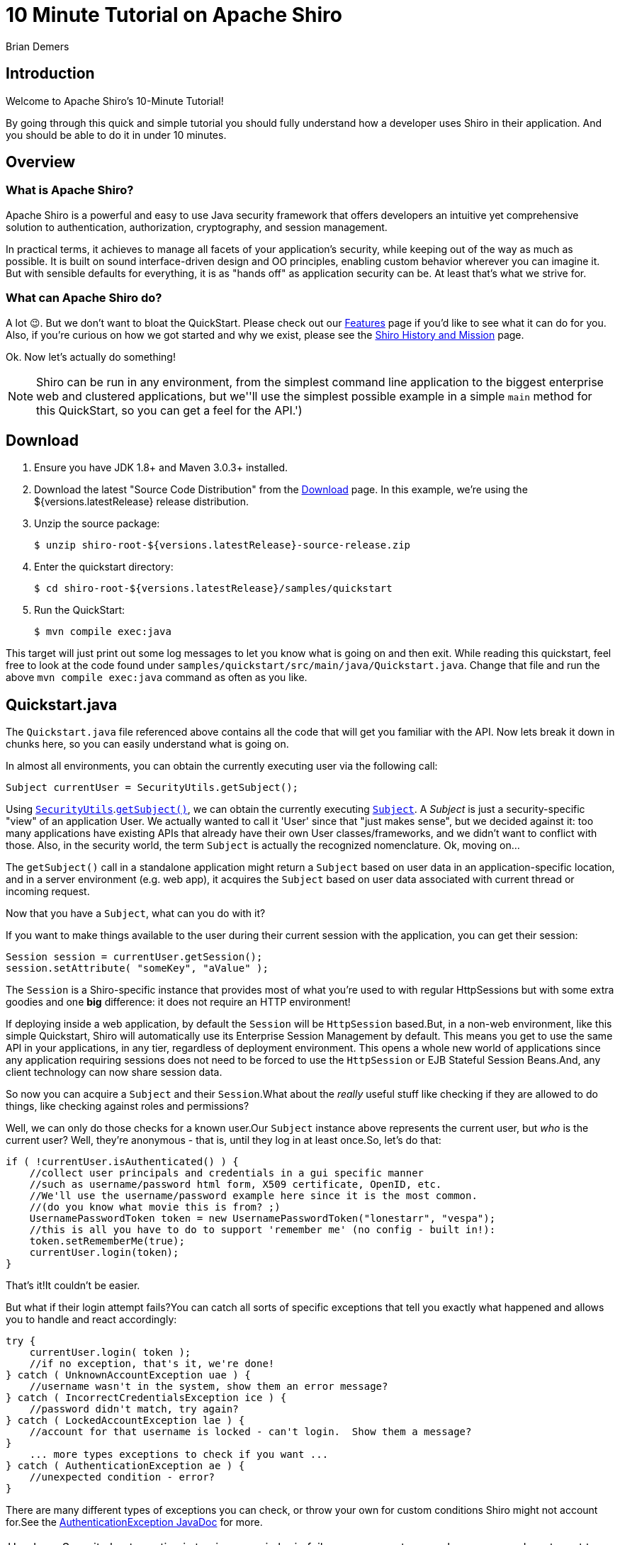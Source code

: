 = 10 Minute Tutorial on Apache Shiro
Brian Demers
:jbake-date: 2016-10-23 00:00:00
:jbake-type: page
:jbake-status: published
:jbake-tags: documentation, manual
:jbake-description: Try Apache Shiro for yourself in under 10 minutes.
:idprefix:

== Introduction

Welcome to Apache Shiro's 10-Minute Tutorial!

By going through this quick and simple tutorial you should fully understand how a developer uses Shiro in their application.
And you should be able to do it in under 10 minutes.

== Overview

=== What is Apache Shiro?

Apache Shiro is a powerful and easy to use Java security framework that offers developers an intuitive yet comprehensive solution to authentication, authorization, cryptography, and session management.

In practical terms, it achieves to manage all facets of your application's security, while keeping out of the way as much as possible.
It is built on sound interface-driven design and OO principles, enabling custom behavior wherever you can imagine it.
But with sensible defaults for everything, it is as "hands off" as application security can be.
At least that's what we strive for.

=== What can Apache Shiro do?

A lot 😉.
But we don't want to bloat the QuickStart.
Please check out our link:features.html[Features] page if you'd like to see what it can do for you.
Also, if you're curious on how we got started and why we exist, please see the link:/what-is-shiro.html[Shiro History and Mission] page.

Ok.
Now let's actually do something!

[NOTE]
====
Shiro can be run in any environment, from the simplest command line application to the biggest enterprise web and clustered applications, but we''ll use the simplest possible example in a simple `main` method for this QuickStart, so you can get a feel for the API.')
====

== Download

1. Ensure you have JDK 1.8+ and Maven 3.0.3+ installed.
2. Download the latest "Source Code Distribution" from the link:download.html[Download] page.
In this example, we're using the ${versions.latestRelease} release distribution.
3. Unzip the source package:
+
[source,bash]
----
$ unzip shiro-root-${versions.latestRelease}-source-release.zip
----
4. Enter the quickstart directory:
+
[source,bash]
----
$ cd shiro-root-${versions.latestRelease}/samples/quickstart
----
5. Run the QuickStart:
+
[source,bash]
----
$ mvn compile exec:java
----

This target will just print out some log messages to let you know what is going on and then exit.
While reading this quickstart, feel free to look at the code found under `samples/quickstart/src/main/java/Quickstart.java`.
Change that file and run the above `mvn compile exec:java` command as often as you like.

== Quickstart.java

The `Quickstart.java` file referenced above contains all the code that will get you familiar with the API.
Now lets break it down in chunks here, so you can easily understand what is going on.

In almost all environments, you can obtain the currently executing user via the following call:

[source,java]
----
Subject currentUser = SecurityUtils.getSubject();
----

Using link:static/current/apidocs/org/apache/shiro/SecurityUtils.html[`SecurityUtils`].link:static/current/apidocs/org/apache/shiro/SecurityUtils.html#getSubject()[`getSubject()`], we can obtain the currently executing link:static/current/apidocs/org/apache/shiro/subject/Subject.html[`Subject`].
A _Subject_ is just a security-specific "view" of an application User.
We actually wanted to call it 'User' since that "just makes sense", but we decided against it: too many applications have existing APIs that already have their own User classes/frameworks, and we didn't want to conflict with those.
Also, in the security world, the term `Subject` is actually the recognized nomenclature.
Ok, moving on...

The `getSubject()` call in a standalone application might return a `Subject` based on user data in an application-specific location, and in a server environment (e.g. web app), it acquires the `Subject` based on user data associated with current thread or incoming request.

Now that you have a `Subject`, what can you do with it?

If you want to make things available to the user during their current session with the application, you can get their session:

[source,java]
----
Session session = currentUser.getSession();
session.setAttribute( "someKey", "aValue" );
----

The `Session` is a Shiro-specific instance that provides most of what you're used to with regular HttpSessions but with some extra goodies and one **big** difference: it does not require an HTTP environment!

If deploying inside a web application, by default the `Session` will be `HttpSession` based.But, in a non-web environment, like this simple Quickstart, Shiro will automatically use its Enterprise Session Management by default.
This means you get to use the same API in your applications, in any tier, regardless of deployment environment.
This opens a whole new world of applications since any application requiring sessions does not need to be forced to use the `HttpSession` or EJB Stateful Session Beans.And, any client technology can now share session data.

So now you can acquire a `Subject` and their `Session`.What about the _really_ useful stuff like checking if they are allowed to do things, like checking against roles and permissions?

Well, we can only do those checks for a known user.Our `Subject` instance above represents the current user, but _who_ is the current user?
Well, they're anonymous - that is, until they log in at least once.So, let's do that:

[source,java]
----
if ( !currentUser.isAuthenticated() ) {
    //collect user principals and credentials in a gui specific manner
    //such as username/password html form, X509 certificate, OpenID, etc.
    //We'll use the username/password example here since it is the most common.
    //(do you know what movie this is from? ;)
    UsernamePasswordToken token = new UsernamePasswordToken("lonestarr", "vespa");
    //this is all you have to do to support 'remember me' (no config - built in!):
    token.setRememberMe(true);
    currentUser.login(token);
}
----

That's it!It couldn't be easier.

But what if their login attempt fails?You can catch all sorts of specific exceptions that tell you exactly what happened and allows you to handle and react accordingly:

[source,java]
----
try {
    currentUser.login( token );
    //if no exception, that's it, we're done!
} catch ( UnknownAccountException uae ) {
    //username wasn't in the system, show them an error message?
} catch ( IncorrectCredentialsException ice ) {
    //password didn't match, try again?
} catch ( LockedAccountException lae ) {
    //account for that username is locked - can't login.  Show them a message?
}
    ... more types exceptions to check if you want ...
} catch ( AuthenticationException ae ) {
    //unexpected condition - error?
}
----

There are many different types of exceptions you can check, or throw your own for custom conditions Shiro might not account for.See the link:static/current/apidocs/org/apache/shiro/authc/AuthenticationException.html[AuthenticationException JavaDoc] for more.

:tip-caption: Handy Hint
[TIP]
====
Security best practice is to give generic login failure messages to users because you do not want to aid an attacker trying to break into your system.
====

Ok, so by now, we have a logged-in user.
What else can we do?

Let's say who they are:

[source,java]
----
//print their identifying principal (in this case, a username):
log.info( "User [" + currentUser.getPrincipal() + "] logged in successfully." );
----

We can also test to see if they have specific role or not:

[source,java]
----
if ( currentUser.hasRole( "schwartz" ) ) {
    log.info("May the Schwartz be with you!" );
} else {
    log.info( "Hello, mere mortal." );
}
----

We can also see if they have a permission to act on a certain type of entity:

[source,java]
----
if ( currentUser.isPermitted( "lightsaber:wield" ) ) {
    log.info("You may use a lightsaber ring.  Use it wisely.");
} else {
    log.info("Sorry, lightsaber rings are for schwartz masters only.");
}
----

Also, we can perform an extremely powerful _instance-level_ permission check - the ability to see if the user has the ability to access a specific instance of a type:

[source,java]
----
if ( currentUser.isPermitted( "winnebago:drive:eagle5" ) ) {
    log.info("You are permitted to 'drive' the 'winnebago' with license plate (id) 'eagle5'.  " +
                "Here are the keys - have fun!");
} else {
    log.info("Sorry, you aren't allowed to drive the 'eagle5' winnebago!");
}
----

Piece of cake, right?

Finally, when the user is done using the application, they can log out:

[source,java]
----
currentUser.logout(); //removes all identifying information and invalidates their session too.
----

Well, that's the core to using Apache Shiro at the application-developer level.
And although there is some pretty sophisticated stuff going on under the hood to make this work so elegantly, that's really all there is to it.

But you might ask yourself, "But who is responsible for getting the user data during a login (usernames and passwords, role and permissions, etc.), and who actually performs those security checks during runtime?" Well, you do, by implementing what Shiro calls a [Realm](realm.html "Realm") and plugging that `Realm` into Shiro's configuration.

However, how you configure a [Realm](realm.html "Realm") is largely dependent upon your runtime environment.
For example, if you run a standalone application, or if you have a web based application, or a Spring or JEE container-based application, or combination thereof.
That type of configuration is outside the scope of this QuickStart, since its aim is to get you comfortable with the API and Shiro's concepts.

When you're ready to jump in with a little more detail, you'll definitely want to read the link:/java-authentication-guide.html[Authentication Guide, title="Java Authentication Guide"] and link:java-authorization-guide.html[Authorization Guide, title="Java Authorization Guide"].
Then can move onto other link:/documentation.html[Documentation,title="Documentation"], in particularly the link:/reference.html[Reference Manual], to answer any other questions.
You'll also probably want to join the user link:mailing-lists.html[mailing list,title="Mailing Lists"] - you'll find that we have a great community with people willing to help whenever possible.

Thanks for following along. We hope you enjoy using Apache Shiro!
